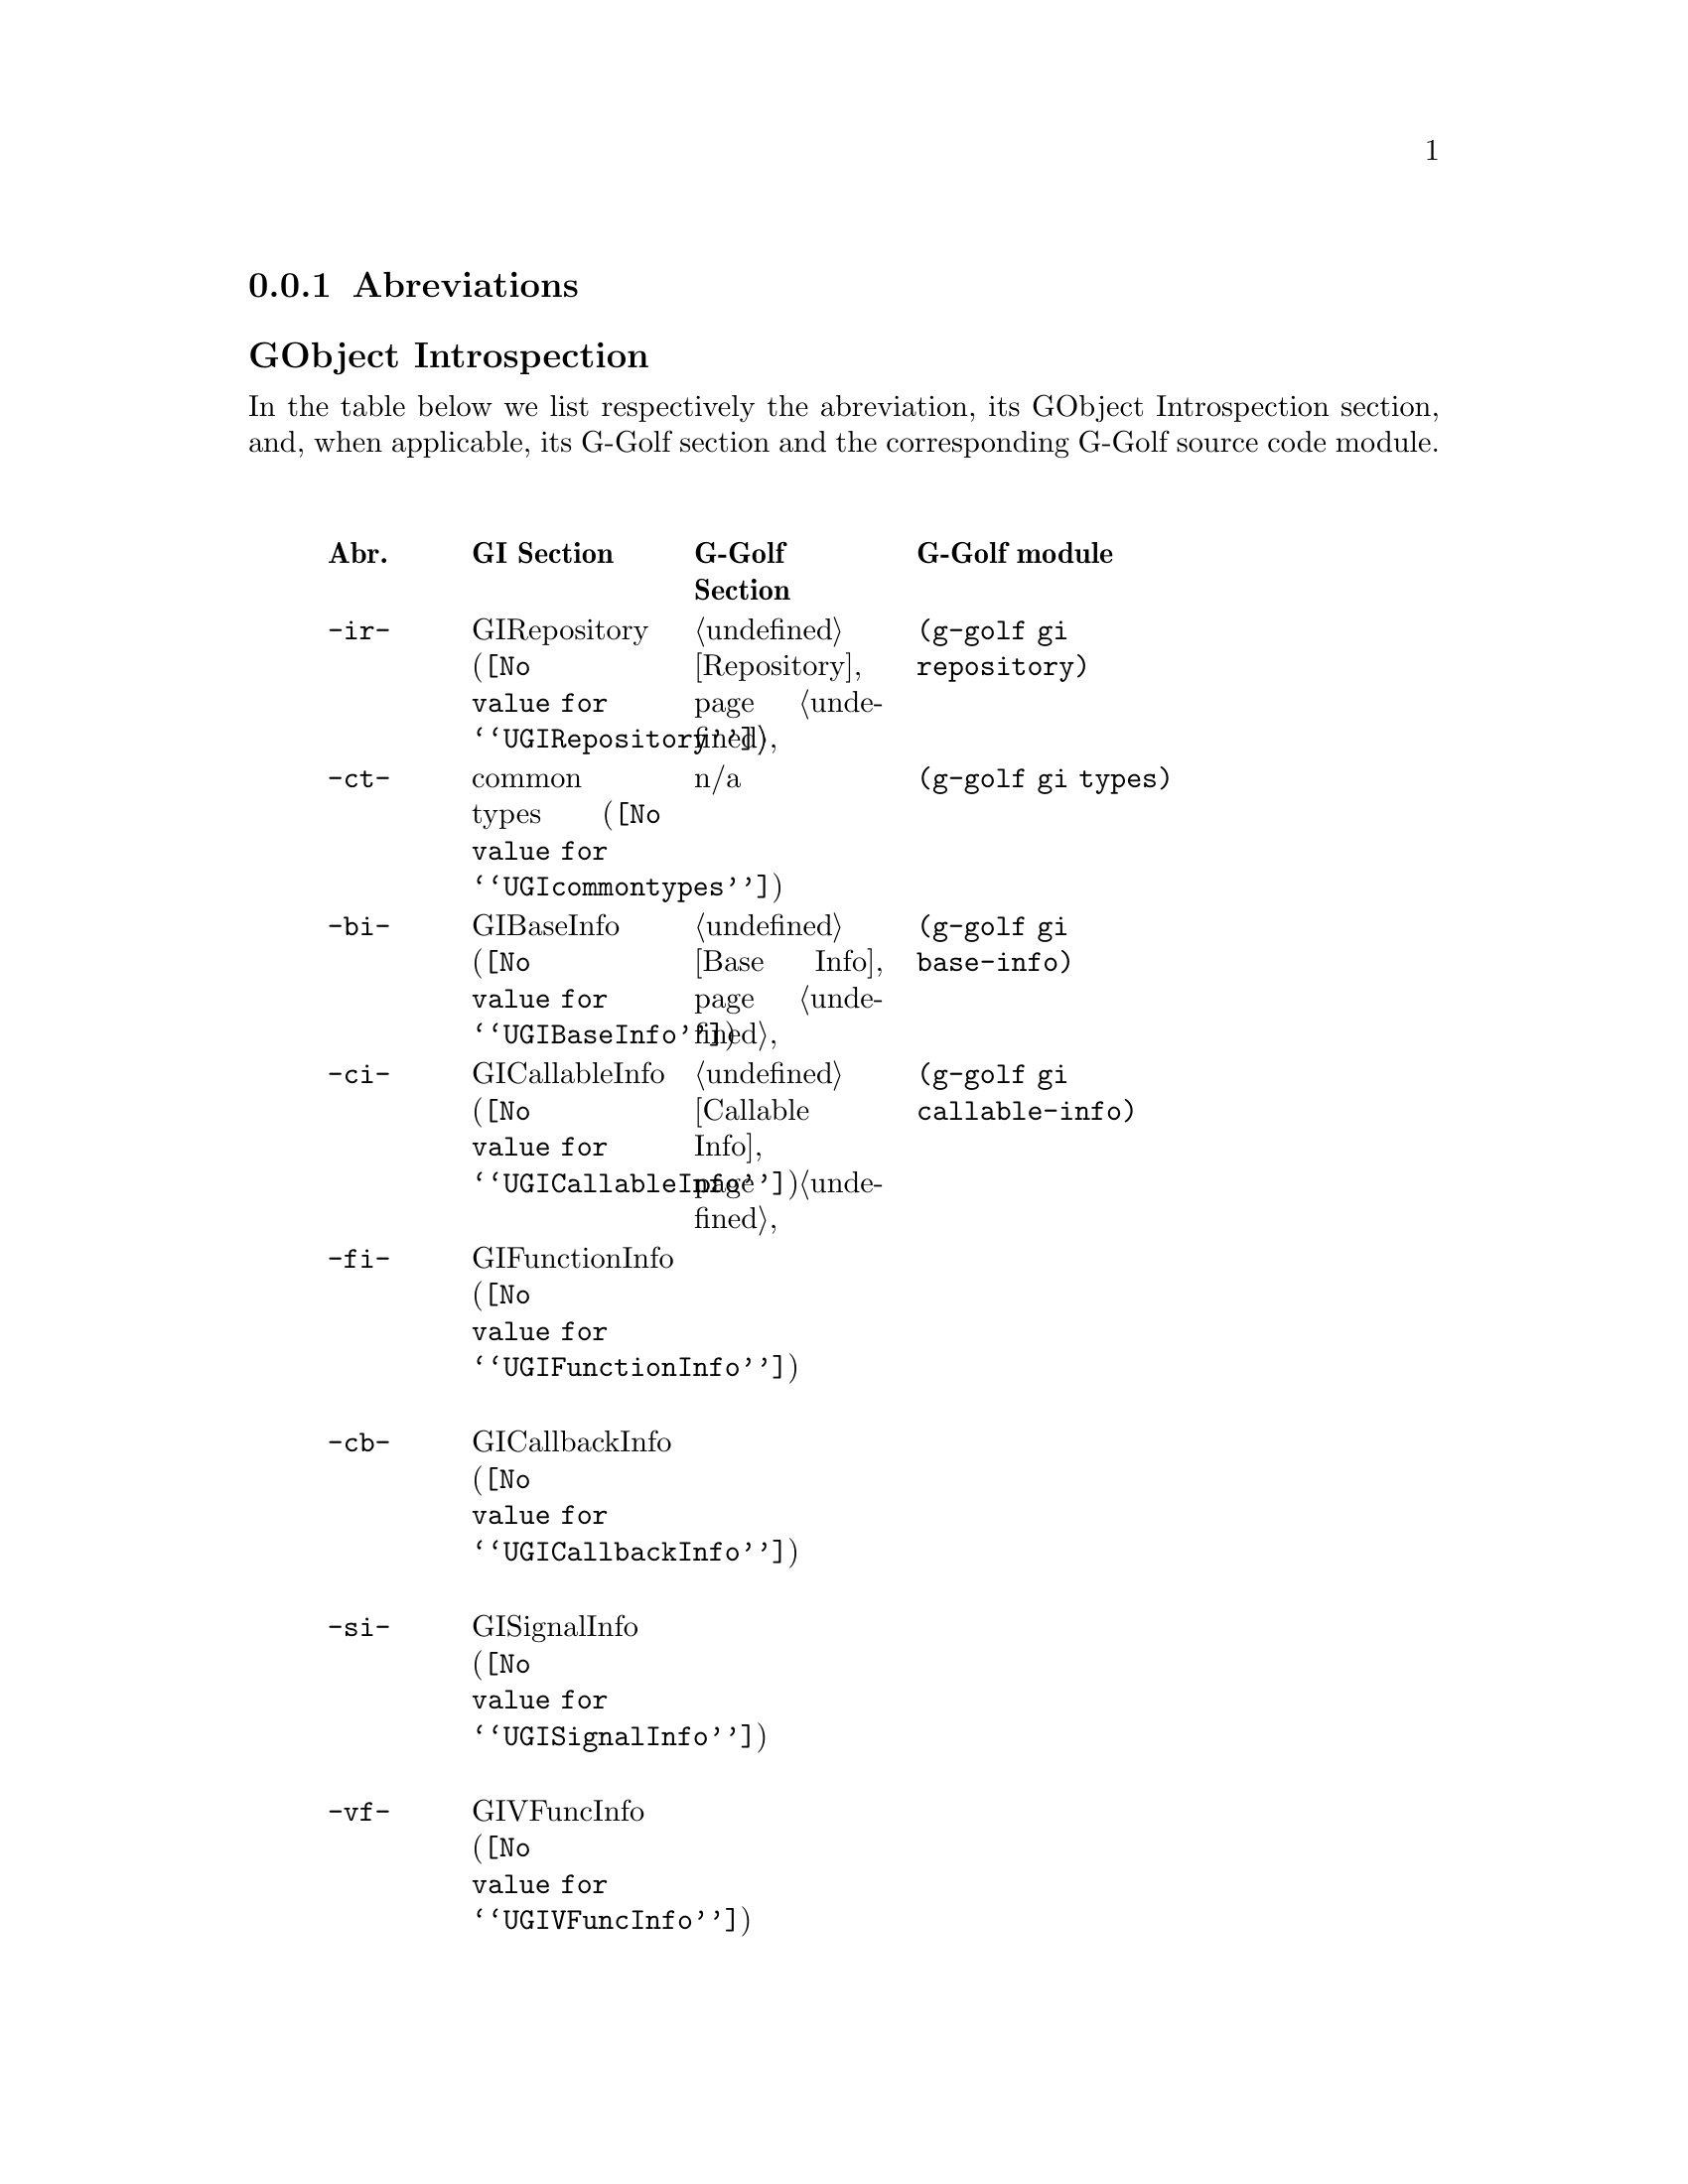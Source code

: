 @c -*-texinfo-*-
@c This is part of the GNU G-Golf Reference Manual.
@c Copyright (C) 2016 Free Software Foundation, Inc.


@copying
This manual documents GNU G-Golf version @value{VERSION}.

Copyright (C) 2016 Free Software Foundation, Inc.

Permission is granted to copy, distribute and/or modify this document
under the terms of the GNU Free Documentation License, Version 1.3 or
any later version published by the Free Software Foundation; with no
Invariant Sections, no Front-Cover Texts, and no Back-Cover Texts.  A
copy of the license is included in the section entitled ``GNU Free
Documentation License.''
@end copying


@node Abreviations
@subsection Abreviations


@subheading GObject Introspection

In the table below we list respectively the abreviation, its GObject
Introspection section, and, when applicable, its G-Golf section and the
corresponding G-Golf source code module.

@indentedblock
@multitable @columnfractions .1 .2 .2 .3
@headitem Abr. @tab GI Section @tab G-Golf Section @tab G-Golf module

@item @code{-ir-}
@tab @uref{@value{UGIRepository}, GIRepository}
@tab @ref{Repository}
@tab @code{(g-golf gi repository)}

@item @code{-ct-}
@tab @uref{@value{UGIcommontypes}, common types}
@tab n/a
@tab @code{(g-golf gi types)}

@item @code{-bi-}
@tab @uref{@value{UGIBaseInfo}, GIBaseInfo}
@tab @ref{Base Info}
@tab @code{(g-golf gi base-info)}

@item @code{-ci-}
@tab @uref{@value{UGICallableInfo}, GICallableInfo}
@tab @ref{Callable Info}
@tab @code{(g-golf gi callable-info)}

@item @code{-fi-}
@tab @uref{@value{UGIFunctionInfo}, GIFunctionInfo}

@item @code{-cb-}
@tab @uref{@value{UGICallbackInfo}, GICallbackInfo}

@item @code{-si-}
@tab @uref{@value{UGISignalInfo}, GISignalInfo}

@item @code{-vf-}
@tab @uref{@value{UGIVFuncInfo}, GIVFuncInfo}

@item @code{-rt-}
@tab @uref{@value{UGIRegisteredTypeInfo}, GIRegisteredTypeInfo}
@tab @ref{Registered Type Info}
@tab @code{(g-golf gi registered-type-info)}

@item @code{-ei-}
@tab @uref{@value{UGIEnumInfo}, GIEnumInfo}
@tab @ref{Enum Info}
@tab @code{(g-golf gi enum-info)}

@item @code{-st-}
@tab @uref{@value{UGIStructInfo}, GIStructInfo}

@item @code{-ui-}
@tab @uref{@value{UGIUnionInfo}, GIUnionInfo}

@item @code{-oi-}
@tab @uref{@value{UGIObjectInfo}, GIObjectInfo}
@tab @ref{Object Info}
@tab @code{(g-golf gi object-info)}

@item @code{-ii-}
@tab @uref{@value{UGIInterfaceInfo}, GIInterfaceInfo}

@item @code{-ai-}
@tab @uref{@value{UGIArgInfo}, GIArgInfo}
@tab @ref{Arg Info}
@tab @code{(g-golf gi arg-info)}

@item @code{-ct-}
@tab @uref{@value{UGIConstantInfo}, GIConstantInfo}

@item @code{-fi-}
@tab @uref{@value{UGIFieldInfo}, GIFieldInfo}

@item @code{-pi-}
@tab @uref{@value{UGIPropertyInfo}, GIPropertyInfo}

@item @code{-ti-}
@tab @uref{@value{UGITypeInfo}, GITypeInfo}
@c @tab @ref{Type Info}
@c @tab @code{(g-golf gi type-info)}

@item @code{-vi-}
@tab @uref{@value{UGIValueInfo}, GIValueInfo}
@tab n/a
@tab @code{(g-golf gi enum-info)}

@end multitable
@end indentedblock


@subheading GObject

In the table below we list respectively the abreviation, its GObject
section, and, when applicable, its G-Golf section and the corresponding
G-Golf source code module.

@indentedblock
@multitable @columnfractions .1 .2 .2 .3
@headitem Abr. @tab GObject Section @tab G-Golf Section @tab G-Golf module

@item @code{-go-}
@tab @uref{@value{UGOBJECT-Enum-Flags}, Enumeration and Flag Types}
@tab @c @ref{Repository}
@tab @code{(g-golf gi gobject enum-flags)}

@item
@tab @uref{@value{UGOBJECT-Type-Info}, Type Information}
@tab @c 
@tab @code{(g-golf gi gobject type-info)}

@end multitable
@end indentedblock


@subheading Glib

In the table below we list respectively the abreviation, its Glib
section, and, when applicable, its G-Golf section and the corresponding
G-Golf source code module.

@indentedblock
@multitable @columnfractions .1 .2 .2 .3
@headitem Abr. @tab Glib Section @tab G-Golf Section @tab G-Golf module

@item @code{-gl-}
@tab @uref{@value{UGLIB-Mem-Alloc}, Memory Allocation}
@tab @c @ref{Repository}
@tab @code{(g-golf gi glib mem-alloc)}

@end multitable
@end indentedblock
